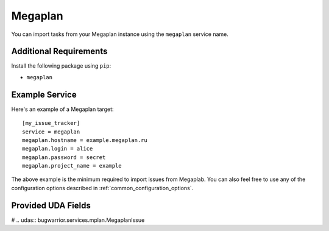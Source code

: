 Megaplan
========

You can import tasks from your Megaplan instance using
the ``megaplan`` service name.

Additional Requirements
-----------------------

Install the following package using ``pip``:

* ``megaplan``

Example Service
---------------

Here's an example of a Megaplan target::

    [my_issue_tracker]
    service = megaplan
    megaplan.hostname = example.megaplan.ru
    megaplan.login = alice
    megaplan.password = secret
    megaplan.project_name = example

The above example is the minimum required to import issues from
Megaplab.  You can also feel free to use any of the
configuration options described in :ref:`common_configuration_options`.

Provided UDA Fields
-------------------

# .. udas:: bugwarrior.services.mplan.MegaplanIssue
